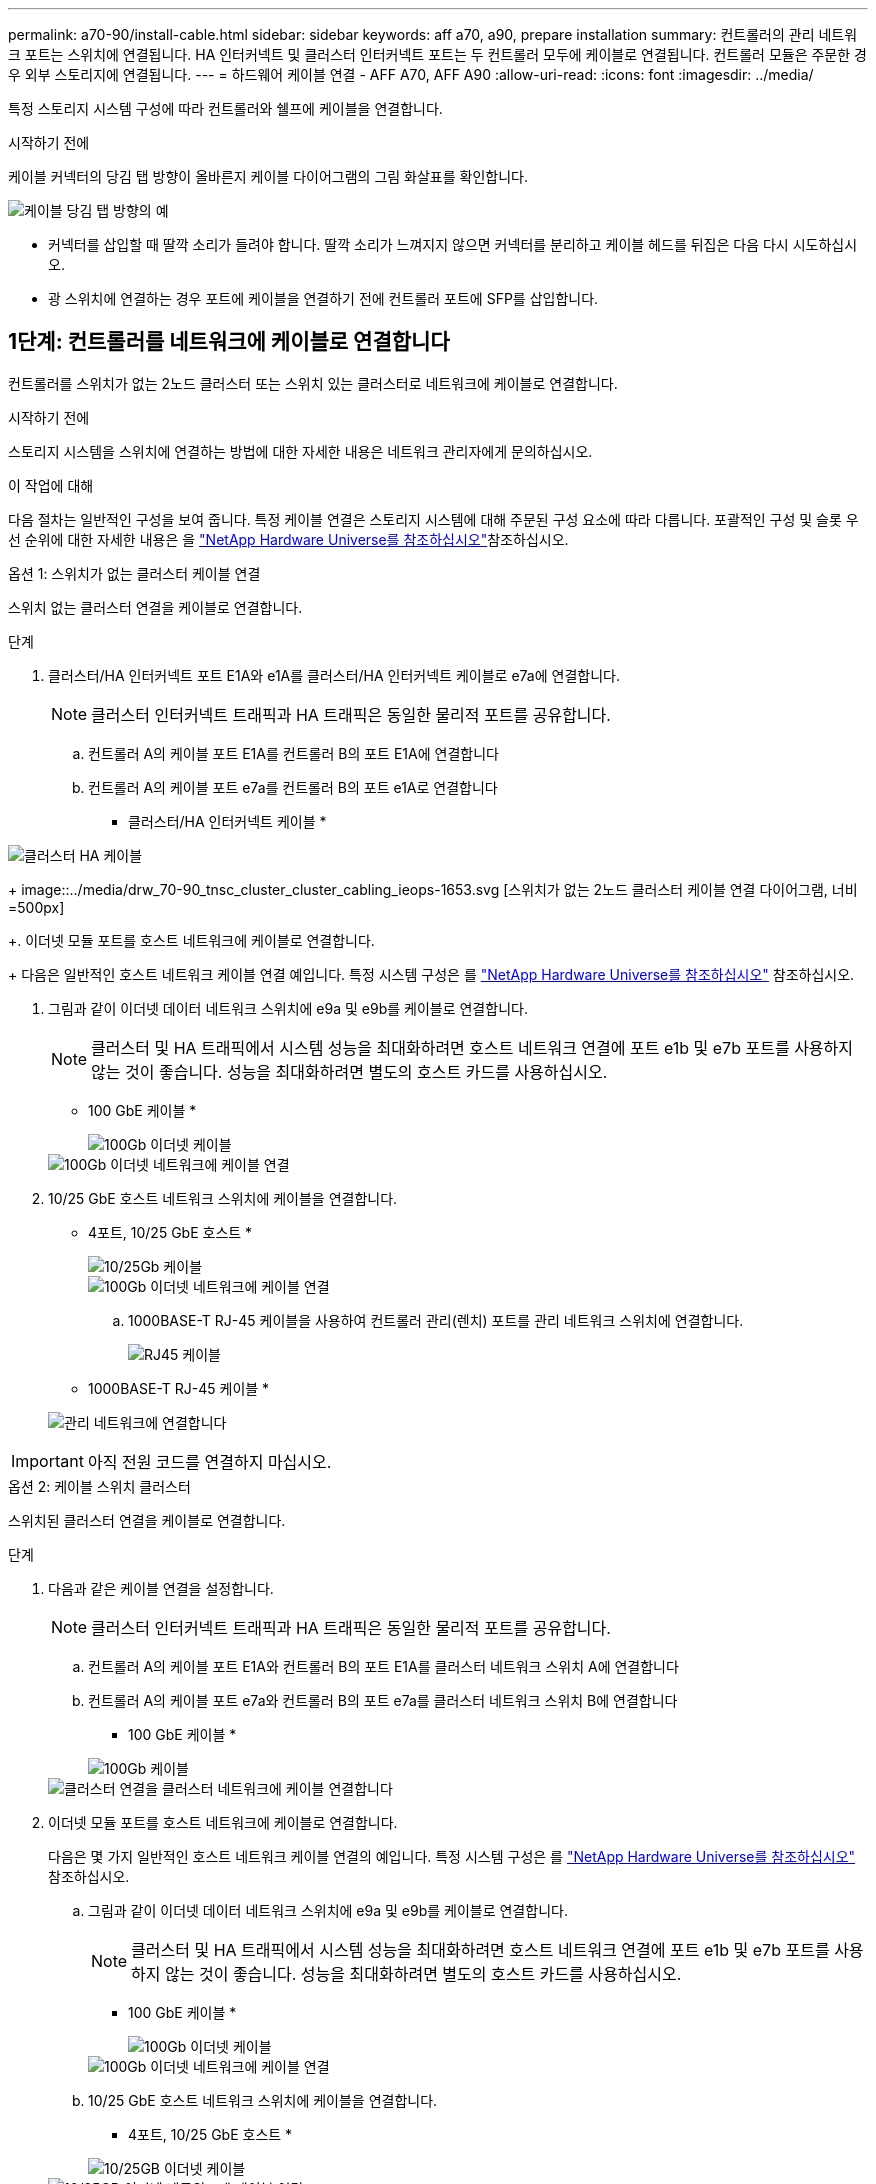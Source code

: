 ---
permalink: a70-90/install-cable.html 
sidebar: sidebar 
keywords: aff a70, a90, prepare installation 
summary: 컨트롤러의 관리 네트워크 포트는 스위치에 연결됩니다. HA 인터커넥트 및 클러스터 인터커넥트 포트는 두 컨트롤러 모두에 케이블로 연결됩니다. 컨트롤러 모듈은 주문한 경우 외부 스토리지에 연결됩니다. 
---
= 하드웨어 케이블 연결 - AFF A70, AFF A90
:allow-uri-read: 
:icons: font
:imagesdir: ../media/


[role="lead"]
특정 스토리지 시스템 구성에 따라 컨트롤러와 쉘프에 케이블을 연결합니다.

.시작하기 전에
케이블 커넥터의 당김 탭 방향이 올바른지 케이블 다이어그램의 그림 화살표를 확인합니다.

image::../media/drw_cable_pull_tab_direction_ieops-1699.svg[케이블 당김 탭 방향의 예]

* 커넥터를 삽입할 때 딸깍 소리가 들려야 합니다. 딸깍 소리가 느껴지지 않으면 커넥터를 분리하고 케이블 헤드를 뒤집은 다음 다시 시도하십시오.
* 광 스위치에 연결하는 경우 포트에 케이블을 연결하기 전에 컨트롤러 포트에 SFP를 삽입합니다.




== 1단계: 컨트롤러를 네트워크에 케이블로 연결합니다

컨트롤러를 스위치가 없는 2노드 클러스터 또는 스위치 있는 클러스터로 네트워크에 케이블로 연결합니다.

.시작하기 전에
스토리지 시스템을 스위치에 연결하는 방법에 대한 자세한 내용은 네트워크 관리자에게 문의하십시오.

.이 작업에 대해
다음 절차는 일반적인 구성을 보여 줍니다. 특정 케이블 연결은 스토리지 시스템에 대해 주문된 구성 요소에 따라 다릅니다. 포괄적인 구성 및 슬롯 우선 순위에 대한 자세한 내용은 을 link:https://hwu.netapp.com["NetApp Hardware Universe를 참조하십시오"^]참조하십시오.

[role="tabbed-block"]
====
.옵션 1: 스위치가 없는 클러스터 케이블 연결
--
스위치 없는 클러스터 연결을 케이블로 연결합니다.

.단계
. 클러스터/HA 인터커넥트 포트 E1A와 e1A를 클러스터/HA 인터커넥트 케이블로 e7a에 연결합니다.
+

NOTE: 클러스터 인터커넥트 트래픽과 HA 트래픽은 동일한 물리적 포트를 공유합니다.

+
.. 컨트롤러 A의 케이블 포트 E1A를 컨트롤러 B의 포트 E1A에 연결합니다
.. 컨트롤러 A의 케이블 포트 e7a를 컨트롤러 B의 포트 e1A로 연결합니다
+
* 클러스터/HA 인터커넥트 케이블 *





image::../media/oie_cable_25Gb_Ethernet_SFP28_IEOPS-1069.svg[클러스터 HA 케이블]

+ image::../media/drw_70-90_tnsc_cluster_cluster_cabling_ieops-1653.svg [스위치가 없는 2노드 클러스터 케이블 연결 다이어그램, 너비=500px]

+. 이더넷 모듈 포트를 호스트 네트워크에 케이블로 연결합니다.

+ 다음은 일반적인 호스트 네트워크 케이블 연결 예입니다. 특정 시스템 구성은 를 link:https://hwu.netapp.com["NetApp Hardware Universe를 참조하십시오"^] 참조하십시오.

. 그림과 같이 이더넷 데이터 네트워크 스위치에 e9a 및 e9b를 케이블로 연결합니다.
+

NOTE: 클러스터 및 HA 트래픽에서 시스템 성능을 최대화하려면 호스트 네트워크 연결에 포트 e1b 및 e7b 포트를 사용하지 않는 것이 좋습니다. 성능을 최대화하려면 별도의 호스트 카드를 사용하십시오.

+
* 100 GbE 케이블 *

+
image::../media/oie_cable_sfp_gbe_copper.svg[100Gb 이더넷 케이블]

+
image::../media/drw_70-90_network_cabling1_ieops-1654.svg[100Gb 이더넷 네트워크에 케이블 연결]

. 10/25 GbE 호스트 네트워크 스위치에 케이블을 연결합니다.
+
* 4포트, 10/25 GbE 호스트 *

+
image::../media/oie_cable_sfp_gbe_copper.svg[10/25Gb 케이블]

+
image::../media/drw_70-90_network_cabling2_ieops-1655.svg[100Gb 이더넷 네트워크에 케이블 연결]

+
.. 1000BASE-T RJ-45 케이블을 사용하여 컨트롤러 관리(렌치) 포트를 관리 네트워크 스위치에 연결합니다.
+
image::../media/oie_cable_rj45.svg[RJ45 케이블]

+
* 1000BASE-T RJ-45 케이블 *

+
image::../media/drw_70-90_management_connection_ieops-1656.svg[관리 네트워크에 연결합니다]






IMPORTANT: 아직 전원 코드를 연결하지 마십시오.

--
.옵션 2: 케이블 스위치 클러스터
--
스위치된 클러스터 연결을 케이블로 연결합니다.

.단계
. 다음과 같은 케이블 연결을 설정합니다.
+

NOTE: 클러스터 인터커넥트 트래픽과 HA 트래픽은 동일한 물리적 포트를 공유합니다.

+
.. 컨트롤러 A의 케이블 포트 E1A와 컨트롤러 B의 포트 E1A를 클러스터 네트워크 스위치 A에 연결합니다
.. 컨트롤러 A의 케이블 포트 e7a와 컨트롤러 B의 포트 e7a를 클러스터 네트워크 스위치 B에 연결합니다
+
* 100 GbE 케이블 *

+
image::../media/oie_cable100_gbe_qsfp28.svg[100Gb 케이블]

+
image::../media/drw_70-90_switched_cluster_cabling_ieops-1657.svg[클러스터 연결을 클러스터 네트워크에 케이블 연결합니다]



. 이더넷 모듈 포트를 호스트 네트워크에 케이블로 연결합니다.
+
다음은 몇 가지 일반적인 호스트 네트워크 케이블 연결의 예입니다. 특정 시스템 구성은 를 link:https://hwu.netapp.com["NetApp Hardware Universe를 참조하십시오"^] 참조하십시오.

+
.. 그림과 같이 이더넷 데이터 네트워크 스위치에 e9a 및 e9b를 케이블로 연결합니다.
+

NOTE: 클러스터 및 HA 트래픽에서 시스템 성능을 최대화하려면 호스트 네트워크 연결에 포트 e1b 및 e7b 포트를 사용하지 않는 것이 좋습니다. 성능을 최대화하려면 별도의 호스트 카드를 사용하십시오.

+
* 100 GbE 케이블 *

+
image::../media/oie_cable_sfp_gbe_copper.svg[100Gb 이더넷 케이블]

+
image::../media/drw_70-90_network_cabling1_ieops-1654.svg[100Gb 이더넷 네트워크에 케이블 연결]

.. 10/25 GbE 호스트 네트워크 스위치에 케이블을 연결합니다.
+
* 4포트, 10/25 GbE 호스트 *

+
image::../media/oie_cable_sfp_gbe_copper.svg[10/25GB 이더넷 케이블]

+
image::../media/drw_70-90_network_cabling2_ieops-1655.svg[10/25GB 이더넷 네트워크에 케이블 연결]



. 1000BASE-T RJ-45 케이블을 사용하여 컨트롤러 관리(렌치) 포트를 관리 네트워크 스위치에 연결합니다.
+
image::../media/oie_cable_rj45.svg[RJ-45 케이블]

+
* 1000BASE-T RJ-45 케이블 *

+
image::../media/drw_70-90_management_connection_ieops-1656.svg[관리 네트워크에 연결합니다]




IMPORTANT: 아직 전원 코드를 연결하지 마십시오.

--
====


== 2단계: 컨트롤러를 쉘프에 케이블 연결합니다

컨트롤러를 쉘프 또는 쉘프에 케이블을 연결합니다.

다음 절차는 컨트롤러를 1개 쉘프 및 2개 쉘프에 연결하는 방법을 보여줍니다. 컨트롤러를 최대 4개의 쉘프에 연결할 수 있습니다.

[role="tabbed-block"]
====
.옵션 1: NS224 쉘프 1개에 케이블 연결
--
각 컨트롤러를 NS224 쉘프의 NSM 모듈에 연결합니다. 그래픽은 각 컨트롤러의 케이블 연결을 보여줍니다. 컨트롤러 A 케이블은 파란색으로, 컨트롤러 B 케이블은 노란색으로 연결합니다.

.단계
. 컨트롤러 A 포트 e11a를 NSM A 포트 e0a에 연결합니다.
. 컨트롤러 A 포트 e11b를 포트 NSM B 포트 e0b에 연결합니다.
+
image:../media/drw_a70-90_1shelf_cabling_a_ieops-1731.svg["컨트롤러 A e11a 및 e11b - 단일 NS224 쉘프"]

. 컨트롤러 B 포트 e11a를 NSM B 포트 e0a에 연결합니다.
. 컨트롤러 B 포트 e11b를 NSM A 포트 e0b에 연결합니다.
+
image:../media/drw_a70-90_1shelf_cabling_b_ieops-1732.svg["컨트롤러 B e11a 및 e11b - 단일 NS224 쉘프"]



--
.옵션 2: NS224 쉘프 2개에 케이블 연결
--
각 컨트롤러를 두 NS224 쉘프의 NSM 모듈에 케이블로 연결합니다. 그래픽은 각 컨트롤러의 케이블 연결을 보여줍니다. 컨트롤러 A 케이블은 파란색으로, 컨트롤러 B 케이블은 노란색으로 연결합니다.

.단계
. 컨트롤러 A에서 다음 케이블을 연결합니다.
+
.. 포트 e11a를 쉘프 1, NSM A 포트 e0a에 연결합니다.
.. 포트 e11b를 쉘프 2,NSM B 포트 e0b에 연결합니다.
.. 포트 e8a를 쉘프 2, NSM A 포트 e0a에 연결합니다.
.. 포트 e8b를 쉘프 1,NSM B 포트 e0b에 연결합니다.
+
image:../media/drw_a70-90_2shelf_cabling_a_ieops-1733.svg["컨트롤러 A의 컨트롤러-쉘프 연결"]



. 컨트롤러 B에서 다음 케이블을 연결합니다.
+
.. 포트 e11a를 쉘프 1, NSM B 포트 e0a에 연결합니다.
.. 포트 e11b를 쉘프 2,NSM A 포트 e0b에 연결합니다.
.. 포트 e8a를 쉘프 2, NSM B 포트 e0a에 연결합니다.
.. 포트 e8b를 쉘프 1,NSM A 포트 e0b에 연결합니다.
+
image:../media/drw_a70-90_2shelf_cabling_b_ieops-1734.svg["컨트롤러 B의 컨트롤러-쉘프 연결"]





--
====